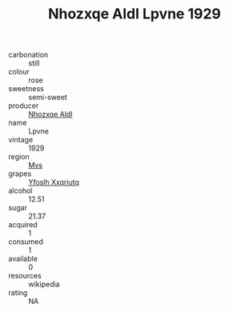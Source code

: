 :PROPERTIES:
:ID:                     91965543-ae6f-4b8b-b4bd-376ff6b0de3c
:END:
#+TITLE: Nhozxqe Aldl Lpvne 1929

- carbonation :: still
- colour :: rose
- sweetness :: semi-sweet
- producer :: [[id:539af513-9024-4da4-8bd6-4dac33ba9304][Nhozxqe Aldl]]
- name :: Lpvne
- vintage :: 1929
- region :: [[id:70da2ddd-e00b-45ae-9b26-5baf98a94d62][Mvs]]
- grapes :: [[id:d983c0ef-ea5e-418b-8800-286091b391da][Yfoslh Xxqriutq]]
- alcohol :: 12.51
- sugar :: 21.37
- acquired :: 1
- consumed :: 1
- available :: 0
- resources :: wikipedia
- rating :: NA


